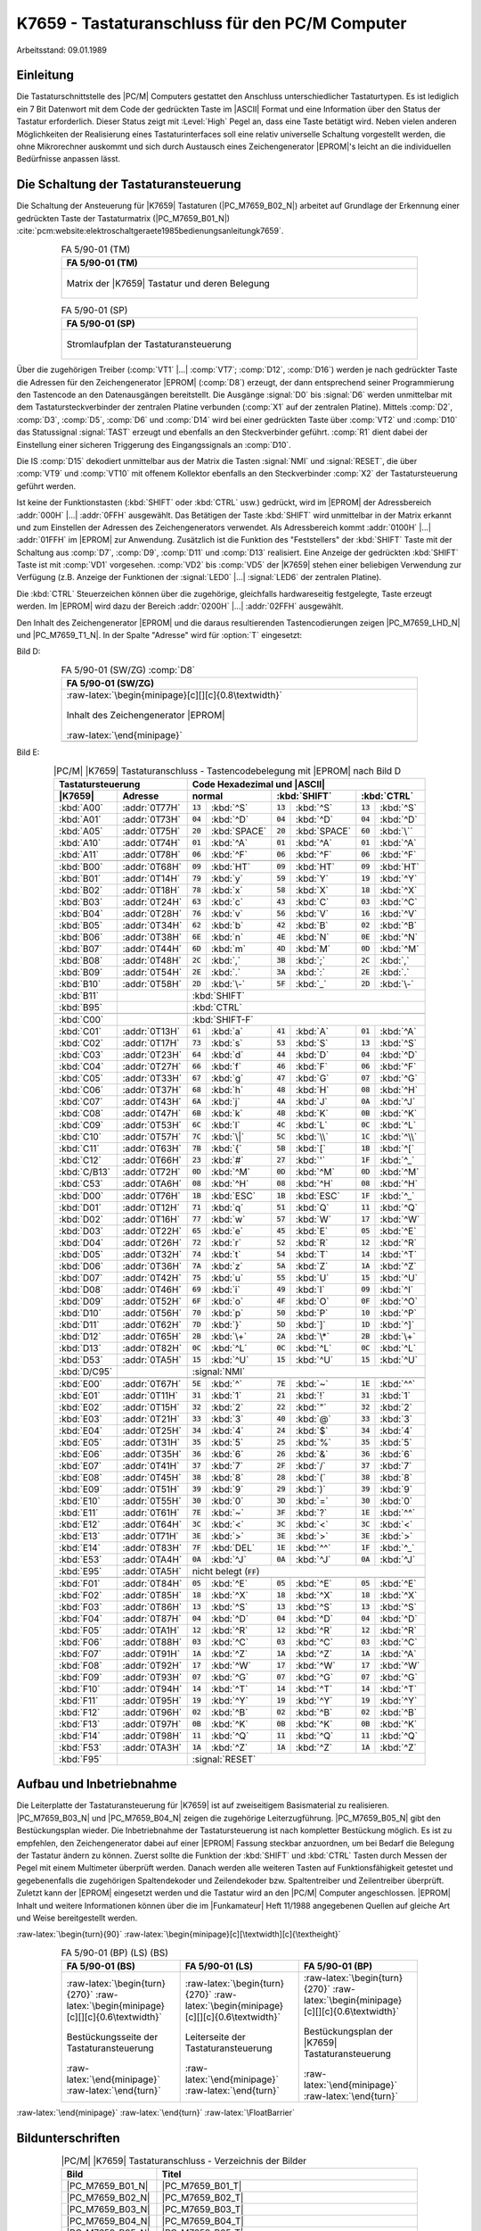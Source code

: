 .. highlight:: none
   :linenothreshold: 1

.. index:: pair: PC/M; K7659 Tastaturanschluss

.. _kcsystems-mach-pcm-fa059001:

K7659 - Tastaturanschluss für den PC/M Computer
###############################################

Arbeitsstand: 09.01.1989

.. index:: triple: PC/M; K7659 Tastaturanschluss; Einleitung

Einleitung
**********

Die Tastaturschnittstelle des |PC/M| Computers gestattet den Anschluss unterschiedlicher Tastaturtypen. Es ist lediglich ein 7 Bit Datenwort mit dem Code der gedrückten Taste im |ASCII| Format und eine Information über den Status der Tastatur erforderlich. Dieser Status zeigt mit :Level:`High` Pegel an, dass eine Taste betätigt wird. Neben vielen anderen Möglichkeiten der Realisierung eines Tastaturinterfaces soll eine relativ universelle Schaltung vorgestellt werden, die ohne Mikrorechner auskommt und sich durch Austausch eines Zeichengenerator |EPROM|'s leicht an die individuellen Bedürfnisse anpassen lässt.

.. index:: triple: PC/M; K7659 Tastaturanschluss; Schaltung

Die Schaltung der Tastaturansteuerung
*************************************

Die Schaltung der Ansteuerung für |K7659| Tastaturen (|PC_M7659_B02_N|) arbeitet auf Grundlage der Erkennung einer gedrückten Taste der Tastaturmatrix (|PC_M7659_B01_N|) :cite:`pcm:website:elektroschaltgeraete1985bedienungsanleitungk7659`.

.. index:: triple: PC/M; Stromlaufplan; FA 5/90-01 (TM)

.. list-table:: FA 5/90-01 (TM)
   :name: kcsystems-mach-pcm-fa059001-tm
   :class: longtable
   :align: center
   :width: 80 %
   :header-rows: 1

   * - FA 5/90-01 (TM)

   * - .. figure:: bild-01.png
          :name: kcsystems-mach-pcm-7659-bild-01
          :figclass: align-center
          :align: center
          :width: 640 px
          :alt: Matrix der |K7659| Tastatur und deren Belegung

          Matrix der |K7659| Tastatur und deren Belegung

.. index:: triple: PC/M; Stromlaufplan; FA 5/90-01 (SP)

.. list-table:: FA 5/90-01 (SP)
   :name: kcsystems-mach-pcm-fa059001-sp
   :class: longtable
   :align: center
   :width: 80 %
   :header-rows: 1

   * - FA 5/90-01 (SP)

   * - .. figure:: bild-02.png
          :name: kcsystems-mach-pcm-7659-bild-02
          :figclass: align-center
          :align: center
          :width: 850 px
          :alt: Stromlaufplan der Tastaturansteuerung

          Stromlaufplan der Tastaturansteuerung

Über die zugehörigen Treiber (:comp:`VT1` |...| :comp:`VT7`; :comp:`D12`, :comp:`D16`) werden je nach gedrückter Taste die Adressen für den Zeichengenerator |EPROM| (:comp:`D8`) erzeugt, der dann entsprechend seiner Programmierung den Tastencode an den Datenausgängen bereitstellt. Die Ausgänge :signal:`D0` bis :signal:`D6` werden unmittelbar mit dem Tastatursteckverbinder der zentralen Platine verbunden (:comp:`X1` auf der zentralen Platine). Mittels :comp:`D2`, :comp:`D3`, :comp:`D5`, :comp:`D6` und :comp:`D14` wird bei einer gedrückten Taste über :comp:`VT2` und :comp:`D10` das Statussignal :signal:`TAST` erzeugt und ebenfalls an den Steckverbinder geführt. :comp:`R1` dient dabei der Einstellung einer sicheren Triggerung des Eingangssignals an :comp:`D10`.

Die IS :comp:`D15` dekodiert unmittelbar aus der Matrix die Tasten :signal:`NMI` und :signal:`RESET`, die über :comp:`VT9` und :comp:`VT10` mit offenem Kollektor ebenfalls an den Steckverbinder :comp:`X2` der Tastatursteuerung geführt werden.

Ist keine der Funktionstasten (:kbd:`SHIFT` oder :kbd:`CTRL` usw.) gedrückt, wird im |EPROM| der Adressbereich :addr:`000H` |...| :addr:`0FFH` ausgewählt. Das Betätigen der Taste :kbd:`SHIFT` wird unmittelbar in der Matrix erkannt und zum Einstellen der Adressen des Zeichengenerators verwendet. Als Adressbereich kommt :addr:`0100H` |...| :addr:`01FFH` im |EPROM| zur Anwendung. Zusätzlich ist die Funktion des "Feststellers" der :kbd:`SHIFT` Taste mit der Schaltung aus :comp:`D7`, :comp:`D9`, :comp:`D11` und :comp:`D13` realisiert. Eine Anzeige der gedrückten :kbd:`SHIFT` Taste ist mit :comp:`VD1` vorgesehen. :comp:`VD2` bis :comp:`VD5` der |K7659| stehen einer beliebigen Verwendung zur Verfügung (z.B. Anzeige der Funktionen der :signal:`LED0` |...| :signal:`LED6` der zentralen Platine).

Die :kbd:`CTRL` Steuerzeichen können über die zugehörige, gleichfalls hardwareseitig festgelegte, Taste erzeugt werden. Im |EPROM| wird dazu der Bereich :addr:`0200H` |...| :addr:`02FFH` ausgewählt.

Den Inhalt des Zeichengenerator |EPROM| und die daraus resultierenden Tastencodierungen zeigen |PC_M7659_LHD_N| und |PC_M7659_T1_N|. In der Spalte "Adresse" wird für :option:`T` eingesetzt:

.. option:: T

   .. option:: 0

      normaler Tastencode (ohne :kbd:`SHIFT` oder :kbd:`CTRL`)

   .. option:: 1
   
         bei gedrückter :kbd:`SHIFT` Taste

   .. option:: 2
   
         bei gedrückter :kbd:`CTRL` Taste.

Bild D:

.. index:: triple: PC/M; Software; FA 5/90-01 (SW/ZG) :comp:`D8`

.. list-table:: FA 5/90-01 (SW/ZG) :comp:`D8`
   :name: kcsystems-mach-pcm-fa059001-sw
   :class: longtable
   :align: center
   :width: 80 %
   :header-rows: 1

   * - FA 5/90-01 (SW/ZG)

   * - :raw-latex:`\begin{minipage}[c][][c]{0.8\textwidth}`

       .. figure:: bild-hd.png
          :name: kcsystems-mach-pcm-7659-bild-hd
          :figclass: align-center
          :align: center
          :width: 850 px
          :alt: Inhalt des Zeichengenerator |EPROM|

          Inhalt des Zeichengenerator |EPROM|

       :raw-latex:`\end{minipage}`

   * - .. code-block:: hexdump
          :caption: Inhalt des Zeichengenerator |EPROM|
          :name: kcsystems-mach-pcm-7659-listing-bild-hd

          0000    00 00 00 00  00 00 00 00  00 00 00 00  00 00 00 00
          0010    00 31 71 61  79 32 77 73  78 00 00 00  00 00 00 00
          0020    00 33 65 64  63 34 72 66  76 00 00 00  00 00 00 00
          0030    00 35 74 67  62 36 7A 68  6E 00 00 00  00 00 00 00
          0040    00 37 75 6A  6D 38 69 6B  2C 00 00 00  00 00 00 00
          0050    00 39 6F 6C  2E 30 70 7C  2D 00 00 00  00 00 00 00
          0060    00 7E 7D 7B  3C 2B 23 5E  09 00 00 00  00 00 00 00
          0070    00 3E 0D 04  01 20 1B 13  06 00 00 00  00 00 00 00
          0080    00 00 0C 7F  05 18 13 04  03 00 00 00  00 00 00 00
          0090    00 1A 17 07  14 19 02 0B  11 00 00 00  00 00 00 00
          00A0    00 12 00 1A  0A 15 08 00  FF 00 00 00  00 00 00 00
          00B0    00 00 00 00  00 00 00 00  00 00 00 00  00 00 00 00
          00C0    00 00 00 00  00 00 00 00  00 00 00 00  00 00 00 00
          00D0    00 00 00 00  00 00 00 00  00 00 00 00  00 00 00 00
          00E0    00 00 00 00  00 00 00 00  00 00 00 00  00 00 00 00
          00F0    00 00 00 00  00 00 00 00  00 00 00 00  00 00 00 00
          0100    00 00 00 00  00 00 00 00  00 00 00 00  00 00 00 00
          0110    00 21 51 41  59 22 57 53  58 00 00 00  00 00 00 00
          0120    00 FF 45 44  43 24 52 46  56 00 00 00  00 00 00 00
          0130    00 25 54 47  42 26 5A 48  4E 00 00 00  00 00 00 00
          0140    00 2F 55 4A  4D 28 49 4B  3B 00 00 00  00 00 00 00
          0150    00 29 4F 4C  3A 3D 50 5C  5F 00 00 00  00 00 00 00
          0160    00 3F 5D 5B  3C 2A 27 7E  09 00 00 00  00 00 00 00
          0170    00 3E 0D 04  01 20 1B 13  06 00 00 00  00 00 00 00
          0180    00 00 0C 1E  05 18 13 04  03 00 00 00  00 00 00 00
          0190    00 1A 17 07  14 19 02 0B  11 00 00 00  00 00 00 00
          01A0    00 12 00 1A  0A 15 08 00  FF 00 00 00  00 00 00 00
          01B0    00 00 00 00  00 00 00 00  00 00 00 00  00 00 00 00
          01C0    00 00 00 00  00 00 00 00  00 00 00 00  00 00 00 00
          01D0    00 00 00 00  00 00 00 00  00 00 00 00  00 00 00 00
          01E0    00 00 00 00  00 00 00 00  00 00 00 00  00 00 00 00
          01F0    00 00 00 00  00 00 00 00  00 00 00 00  00 00 00 00
          0200    00 00 00 00  00 00 00 00  00 00 00 00  00 00 00 00
          0210    00 31 11 01  19 32 17 13  18 00 00 00  00 00 00 00
          0220    00 33 05 04  03 34 12 06  16 00 00 00  00 00 00 00
          0230    00 35 14 07  02 36 1A 08  0E 00 00 00  00 00 00 00
          0240    00 37 15 0A  0D 38 09 0B  2C 00 00 00  00 00 00 00
          0250    00 39 0F 0C  2E 30 10 1C  2D 00 00 00  00 00 00 00
          0260    00 1E 1D 1B  3C 2B 1F 1E  09 00 00 00  00 00 00 00
          0270    00 3E 0D 04  01 60 1F 13  06 00 00 00  00 00 00 00
          0280    00 00 0C 1F  05 18 13 04  03 00 00 00  00 00 00 00
          0290    00 1A 17 07  14 19 02 0B  11 00 00 00  00 00 00 00
          02A0    00 12 FF 1A  0A 15 08 FF  FF FF FF FF  FF FF FF FF
          02B0    FF FF FF FF  FF FF FF FF  FF FF FF FF  FF FF FF FF
          02C0    FF FF FF FF  FF FF FF FF  FF FF FF FF  FF FF FF FF
          02D0    FF FF FF FF  FF FF FF FF  FF FF FF FF  FF FF FF FF
          02E0    FF FF FF FF  FF FF FF FF  FF FF FF FF  FF FF FF FF
          02F0    FF FF FF FF  FF FF FF FF  FF FF FF FF  FF FF FF FF

Bild E:

.. tabularcolumns:: \X{12}{100}\X{16}{100}|\X{12}{100}\X{12}{100}|\X{12}{100}\X{12}{100}|\X{12}{100}\X{12}{100}
.. table:: |PC/M| |K7659| Tastaturanschluss - Tastencodebelegung mit |EPROM| nach Bild D
   :name: kcsystems-mach-pcm-7659-tabelle-1
   :widths: 12, 16, 12, 12, 12, 12, 12, 12
   :class: longtable
   :align: center
   :width: 80%

   +------------------------------+-----------------------------------------------------------------------------------+
   | Tastatursteuerung            | Code Hexadezimal und |ASCII|                                                      |
   +--------------+---------------+---------------------------+---------------------------+---------------------------+
   |   |K7659|    |    Adresse    | normal                    | :kbd:`SHIFT`              | :kbd:`CTRL`               |
   +==============+===============+============+==============+============+==============+============+==============+
   | :kbd:`A00`   | :addr:`0T77H` | :code:`13` | :kbd:`^S`    | :code:`13` | :kbd:`^S`    | :code:`13` | :kbd:`^S`    |
   +--------------+---------------+------------+--------------+------------+--------------+------------+--------------+
   | :kbd:`A01`   | :addr:`0T73H` | :code:`04` | :kbd:`^D`    | :code:`04` | :kbd:`^D`    | :code:`04` | :kbd:`^D`    |
   +--------------+---------------+------------+--------------+------------+--------------+------------+--------------+
   | :kbd:`A05`   | :addr:`0T75H` | :code:`20` | :kbd:`SPACE` | :code:`20` | :kbd:`SPACE` | :code:`60` | :kbd:`\``    |
   +--------------+---------------+------------+--------------+------------+--------------+------------+--------------+
   | :kbd:`A10`   | :addr:`0T74H` | :code:`01` | :kbd:`^A`    | :code:`01` | :kbd:`^A`    | :code:`01` | :kbd:`^A`    |
   +--------------+---------------+------------+--------------+------------+--------------+------------+--------------+
   | :kbd:`A11`   | :addr:`0T78H` | :code:`06` | :kbd:`^F`    | :code:`06` | :kbd:`^F`    | :code:`06` | :kbd:`^F`    |
   +--------------+---------------+------------+--------------+------------+--------------+------------+--------------+
   +--------------+---------------+------------+--------------+------------+--------------+------------+--------------+
   | :kbd:`B00`   | :addr:`0T68H` | :code:`09` | :kbd:`HT`    | :code:`09` | :kbd:`HT`    | :code:`09` | :kbd:`HT`    |
   +--------------+---------------+------------+--------------+------------+--------------+------------+--------------+
   | :kbd:`B01`   | :addr:`0T14H` | :code:`79` | :kbd:`y`     | :code:`59` | :kbd:`Y`     | :code:`19` | :kbd:`^Y`    |
   +--------------+---------------+------------+--------------+------------+--------------+------------+--------------+
   | :kbd:`B02`   | :addr:`0T18H` | :code:`78` | :kbd:`x`     | :code:`58` | :kbd:`X`     | :code:`18` | :kbd:`^X`    |
   +--------------+---------------+------------+--------------+------------+--------------+------------+--------------+
   | :kbd:`B03`   | :addr:`0T24H` | :code:`63` | :kbd:`c`     | :code:`43` | :kbd:`C`     | :code:`03` | :kbd:`^C`    |
   +--------------+---------------+------------+--------------+------------+--------------+------------+--------------+
   | :kbd:`B04`   | :addr:`0T28H` | :code:`76` | :kbd:`v`     | :code:`56` | :kbd:`V`     | :code:`16` | :kbd:`^V`    |
   +--------------+---------------+------------+--------------+------------+--------------+------------+--------------+
   | :kbd:`B05`   | :addr:`0T34H` | :code:`62` | :kbd:`b`     | :code:`42` | :kbd:`B`     | :code:`02` | :kbd:`^B`    |
   +--------------+---------------+------------+--------------+------------+--------------+------------+--------------+
   | :kbd:`B06`   | :addr:`0T38H` | :code:`6E` | :kbd:`n`     | :code:`4E` | :kbd:`N`     | :code:`0E` | :kbd:`^N`    |
   +--------------+---------------+------------+--------------+------------+--------------+------------+--------------+
   | :kbd:`B07`   | :addr:`0T44H` | :code:`6D` | :kbd:`m`     | :code:`4D` | :kbd:`M`     | :code:`0D` | :kbd:`^M`    |
   +--------------+---------------+------------+--------------+------------+--------------+------------+--------------+
   | :kbd:`B08`   | :addr:`0T48H` | :code:`2C` | :kbd:`,`     | :code:`3B` | :kbd:`;`     | :code:`2C` | :kbd:`,`     |
   +--------------+---------------+------------+--------------+------------+--------------+------------+--------------+
   | :kbd:`B09`   | :addr:`0T54H` | :code:`2E` | :kbd:`.`     | :code:`3A` | :kbd:`:`     | :code:`2E` | :kbd:`.`     |
   +--------------+---------------+------------+--------------+------------+--------------+------------+--------------+
   | :kbd:`B10`   | :addr:`0T58H` | :code:`2D` | :kbd:`\-`    | :code:`5F` | :kbd:`_`     | :code:`2D` | :kbd:`\-`    |
   +--------------+---------------+------------+--------------+------------+--------------+------------+--------------+
   | :kbd:`B11`   |               |              :kbd:`SHIFT`                                                         |
   +--------------+---------------+-----------------------------------------------------------------------------------+
   | :kbd:`B95`   |               |              :kbd:`CTRL`                                                          |
   +--------------+---------------+-----------------------------------------------------------------------------------+
   +--------------+---------------+-----------------------------------------------------------------------------------+
   | :kbd:`C00`   |               |              :kbd:`SHIFT-F`                                                       |
   +--------------+---------------+------------+--------------+------------+--------------+------------+--------------+
   | :kbd:`C01`   | :addr:`0T13H` | :code:`61` | :kbd:`a`     | :code:`41` | :kbd:`A`     | :code:`01` | :kbd:`^A`    |
   +--------------+---------------+------------+--------------+------------+--------------+------------+--------------+
   | :kbd:`C02`   | :addr:`0T17H` | :code:`73` | :kbd:`s`     | :code:`53` | :kbd:`S`     | :code:`13` | :kbd:`^S`    |
   +--------------+---------------+------------+--------------+------------+--------------+------------+--------------+
   | :kbd:`C03`   | :addr:`0T23H` | :code:`64` | :kbd:`d`     | :code:`44` | :kbd:`D`     | :code:`04` | :kbd:`^D`    |
   +--------------+---------------+------------+--------------+------------+--------------+------------+--------------+
   | :kbd:`C04`   | :addr:`0T27H` | :code:`66` | :kbd:`f`     | :code:`46` | :kbd:`F`     | :code:`06` | :kbd:`^F`    |
   +--------------+---------------+------------+--------------+------------+--------------+------------+--------------+
   | :kbd:`C05`   | :addr:`0T33H` | :code:`67` | :kbd:`g`     | :code:`47` | :kbd:`G`     | :code:`07` | :kbd:`^G`    |
   +--------------+---------------+------------+--------------+------------+--------------+------------+--------------+
   | :kbd:`C06`   | :addr:`0T37H` | :code:`68` | :kbd:`h`     | :code:`48` | :kbd:`H`     | :code:`08` | :kbd:`^H`    |
   +--------------+---------------+------------+--------------+------------+--------------+------------+--------------+
   | :kbd:`C07`   | :addr:`0T43H` | :code:`6A` | :kbd:`j`     | :code:`4A` | :kbd:`J`     | :code:`0A` | :kbd:`^J`    |
   +--------------+---------------+------------+--------------+------------+--------------+------------+--------------+
   | :kbd:`C08`   | :addr:`0T47H` | :code:`6B` | :kbd:`k`     | :code:`4B` | :kbd:`K`     | :code:`0B` | :kbd:`^K`    |
   +--------------+---------------+------------+--------------+------------+--------------+------------+--------------+
   | :kbd:`C09`   | :addr:`0T53H` | :code:`6C` | :kbd:`l`     | :code:`4C` | :kbd:`L`     | :code:`0C` | :kbd:`^L`    |
   +--------------+---------------+------------+--------------+------------+--------------+------------+--------------+
   | :kbd:`C10`   | :addr:`0T57H` | :code:`7C` | :kbd:`\|`    | :code:`5C` | :kbd:`\\`    | :code:`1C` | :kbd:`^\\`   |
   +--------------+---------------+------------+--------------+------------+--------------+------------+--------------+
   | :kbd:`C11`   | :addr:`0T63H` | :code:`7B` | :kbd:`{`     | :code:`5B` | :kbd:`[`     | :code:`1B` | :kbd:`^[`    |
   +--------------+---------------+------------+--------------+------------+--------------+------------+--------------+
   | :kbd:`C12`   | :addr:`0T66H` | :code:`23` | :kbd:`#`     | :code:`27` | :kbd:`'`     | :code:`1F` | :kbd:`^_`    |
   +--------------+---------------+------------+--------------+------------+--------------+------------+--------------+
   | :kbd:`C/B13` | :addr:`0T72H` | :code:`0D` | :kbd:`^M`    | :code:`0D` | :kbd:`^M`    | :code:`0D` | :kbd:`^M`    |
   +--------------+---------------+------------+--------------+------------+--------------+------------+--------------+
   | :kbd:`C53`   | :addr:`0TA6H` | :code:`08` | :kbd:`^H`    | :code:`08` | :kbd:`^H`    | :code:`08` | :kbd:`^H`    |
   +--------------+---------------+------------+--------------+------------+--------------+------------+--------------+
   +--------------+---------------+------------+--------------+------------+--------------+------------+--------------+
   | :kbd:`D00`   | :addr:`0T76H` | :code:`1B` | :kbd:`ESC`   | :code:`1B` | :kbd:`ESC`   | :code:`1F` | :kbd:`^_`    |
   +--------------+---------------+------------+--------------+------------+--------------+------------+--------------+
   | :kbd:`D01`   | :addr:`0T12H` | :code:`71` | :kbd:`q`     | :code:`51` | :kbd:`Q`     | :code:`11` | :kbd:`^Q`    |
   +--------------+---------------+------------+--------------+------------+--------------+------------+--------------+
   | :kbd:`D02`   | :addr:`0T16H` | :code:`77` | :kbd:`w`     | :code:`57` | :kbd:`W`     | :code:`17` | :kbd:`^W`    |
   +--------------+---------------+------------+--------------+------------+--------------+------------+--------------+
   | :kbd:`D03`   | :addr:`0T22H` | :code:`65` | :kbd:`e`     | :code:`45` | :kbd:`E`     | :code:`05` | :kbd:`^E`    |
   +--------------+---------------+------------+--------------+------------+--------------+------------+--------------+
   | :kbd:`D04`   | :addr:`0T26H` | :code:`72` | :kbd:`r`     | :code:`52` | :kbd:`R`     | :code:`12` | :kbd:`^R`    |
   +--------------+---------------+------------+--------------+------------+--------------+------------+--------------+
   | :kbd:`D05`   | :addr:`0T32H` | :code:`74` | :kbd:`t`     | :code:`54` | :kbd:`T`     | :code:`14` | :kbd:`^T`    |
   +--------------+---------------+------------+--------------+------------+--------------+------------+--------------+
   | :kbd:`D06`   | :addr:`0T36H` | :code:`7A` | :kbd:`z`     | :code:`5A` | :kbd:`Z`     | :code:`1A` | :kbd:`^Z`    |
   +--------------+---------------+------------+--------------+------------+--------------+------------+--------------+
   | :kbd:`D07`   | :addr:`0T42H` | :code:`75` | :kbd:`u`     | :code:`55` | :kbd:`U`     | :code:`15` | :kbd:`^U`    |
   +--------------+---------------+------------+--------------+------------+--------------+------------+--------------+
   | :kbd:`D08`   | :addr:`0T46H` | :code:`69` | :kbd:`i`     | :code:`49` | :kbd:`I`     | :code:`09` | :kbd:`^I`    |
   +--------------+---------------+------------+--------------+------------+--------------+------------+--------------+
   | :kbd:`D09`   | :addr:`0T52H` | :code:`6F` | :kbd:`o`     | :code:`4F` | :kbd:`O`     | :code:`0F` | :kbd:`^O`    |
   +--------------+---------------+------------+--------------+------------+--------------+------------+--------------+
   | :kbd:`D10`   | :addr:`0T56H` | :code:`70` | :kbd:`p`     | :code:`50` | :kbd:`P`     | :code:`10` | :kbd:`^P`    |
   +--------------+---------------+------------+--------------+------------+--------------+------------+--------------+
   | :kbd:`D11`   | :addr:`0T62H` | :code:`7D` | :kbd:`}`     | :code:`5D` | :kbd:`]`     | :code:`1D` | :kbd:`^]`    |
   +--------------+---------------+------------+--------------+------------+--------------+------------+--------------+
   | :kbd:`D12`   | :addr:`0T65H` | :code:`2B` | :kbd:`\+`    | :code:`2A` | :kbd:`\*`    | :code:`2B` | :kbd:`\+`    |
   +--------------+---------------+------------+--------------+------------+--------------+------------+--------------+
   | :kbd:`D13`   | :addr:`0T82H` | :code:`0C` | :kbd:`^L`    | :code:`0C` | :kbd:`^L`    | :code:`0C` | :kbd:`^L`    |
   +--------------+---------------+------------+--------------+------------+--------------+------------+--------------+
   | :kbd:`D53`   | :addr:`0TA5H` | :code:`15` | :kbd:`^U`    | :code:`15` | :kbd:`^U`    | :code:`15` | :kbd:`^U`    |
   +--------------+---------------+------------+--------------+------------+--------------+------------+--------------+
   | :kbd:`D/C95` |               |              :signal:`NMI`                                                        |
   +--------------+---------------+-----------------------------------------------------------------------------------+
   +--------------+---------------+------------+--------------+------------+--------------+------------+--------------+
   | :kbd:`E00`   | :addr:`0T67H` | :code:`5E` | :kbd:`^`     | :code:`7E` | :kbd:`~`     | :code:`1E` | :kbd:`^^`    |
   +--------------+---------------+------------+--------------+------------+--------------+------------+--------------+
   | :kbd:`E01`   | :addr:`0T11H` | :code:`31` | :kbd:`1`     | :code:`21` | :kbd:`!`     | :code:`31` | :kbd:`1`     |
   +--------------+---------------+------------+--------------+------------+--------------+------------+--------------+
   | :kbd:`E02`   | :addr:`0T15H` | :code:`32` | :kbd:`2`     | :code:`22` | :kbd:`"`     | :code:`32` | :kbd:`2`     |
   +--------------+---------------+------------+--------------+------------+--------------+------------+--------------+
   | :kbd:`E03`   | :addr:`0T21H` | :code:`33` | :kbd:`3`     | :code:`40` | :kbd:`@`     | :code:`33` | :kbd:`3`     |
   +--------------+---------------+------------+--------------+------------+--------------+------------+--------------+
   | :kbd:`E04`   | :addr:`0T25H` | :code:`34` | :kbd:`4`     | :code:`24` | :kbd:`$`     | :code:`34` | :kbd:`4`     |
   +--------------+---------------+------------+--------------+------------+--------------+------------+--------------+
   | :kbd:`E05`   | :addr:`0T31H` | :code:`35` | :kbd:`5`     | :code:`25` | :kbd:`%`     | :code:`35` | :kbd:`5`     |
   +--------------+---------------+------------+--------------+------------+--------------+------------+--------------+
   | :kbd:`E06`   | :addr:`0T35H` | :code:`36` | :kbd:`6`     | :code:`26` | :kbd:`&`     | :code:`36` | :kbd:`6`     |
   +--------------+---------------+------------+--------------+------------+--------------+------------+--------------+
   | :kbd:`E07`   | :addr:`0T41H` | :code:`37` | :kbd:`7`     | :code:`2F` | :kbd:`/`     | :code:`37` | :kbd:`7`     |
   +--------------+---------------+------------+--------------+------------+--------------+------------+--------------+
   | :kbd:`E08`   | :addr:`0T45H` | :code:`38` | :kbd:`8`     | :code:`28` | :kbd:`(`     | :code:`38` | :kbd:`8`     |
   +--------------+---------------+------------+--------------+------------+--------------+------------+--------------+
   | :kbd:`E09`   | :addr:`0T51H` | :code:`39` | :kbd:`9`     | :code:`29` | :kbd:`)`     | :code:`39` | :kbd:`9`     |
   +--------------+---------------+------------+--------------+------------+--------------+------------+--------------+
   | :kbd:`E10`   | :addr:`0T55H` | :code:`30` | :kbd:`0`     | :code:`3D` | :kbd:`=`     | :code:`30` | :kbd:`0`     |
   +--------------+---------------+------------+--------------+------------+--------------+------------+--------------+
   | :kbd:`E11`   | :addr:`0T61H` | :code:`7E` | :kbd:`~`     | :code:`3F` | :kbd:`?`     | :code:`1E` | :kbd:`^^`    |
   +--------------+---------------+------------+--------------+------------+--------------+------------+--------------+
   | :kbd:`E12`   | :addr:`0T64H` | :code:`3C` | :kbd:`<`     | :code:`3C` | :kbd:`<`     | :code:`3C` | :kbd:`<`     |
   +--------------+---------------+------------+--------------+------------+--------------+------------+--------------+
   | :kbd:`E13`   | :addr:`0T71H` | :code:`3E` | :kbd:`>`     | :code:`3E` | :kbd:`>`     | :code:`3E` | :kbd:`>`     |
   +--------------+---------------+------------+--------------+------------+--------------+------------+--------------+
   | :kbd:`E14`   | :addr:`0T83H` | :code:`7F` | :kbd:`DEL`   | :code:`1E` | :kbd:`^^`    | :code:`1F` | :kbd:`^_`    |
   +--------------+---------------+------------+--------------+------------+--------------+------------+--------------+
   | :kbd:`E53`   | :addr:`0TA4H` | :code:`0A` | :kbd:`^J`    | :code:`0A` | :kbd:`^J`    | :code:`0A` | :kbd:`^J`    |
   +--------------+---------------+------------+--------------+------------+--------------+------------+--------------+
   | :kbd:`E95`   | :addr:`0TA5H` |              nicht belegt (:code:`FF`)                                            |
   +--------------+---------------+-----------------------------------------------------------------------------------+
   +--------------+---------------+------------+--------------+------------+--------------+------------+--------------+
   | :kbd:`F01`   | :addr:`0T84H` | :code:`05` | :kbd:`^E`    | :code:`05` | :kbd:`^E`    | :code:`05` | :kbd:`^E`    |
   +--------------+---------------+------------+--------------+------------+--------------+------------+--------------+
   | :kbd:`F02`   | :addr:`0T85H` | :code:`18` | :kbd:`^X`    | :code:`18` | :kbd:`^X`    | :code:`18` | :kbd:`^X`    |
   +--------------+---------------+------------+--------------+------------+--------------+------------+--------------+
   | :kbd:`F03`   | :addr:`0T86H` | :code:`13` | :kbd:`^S`    | :code:`13` | :kbd:`^S`    | :code:`13` | :kbd:`^S`    |
   +--------------+---------------+------------+--------------+------------+--------------+------------+--------------+
   | :kbd:`F04`   | :addr:`0T87H` | :code:`04` | :kbd:`^D`    | :code:`04` | :kbd:`^D`    | :code:`04` | :kbd:`^D`    |
   +--------------+---------------+------------+--------------+------------+--------------+------------+--------------+
   | :kbd:`F05`   | :addr:`0TA1H` | :code:`12` | :kbd:`^R`    | :code:`12` | :kbd:`^R`    | :code:`12` | :kbd:`^R`    |
   +--------------+---------------+------------+--------------+------------+--------------+------------+--------------+
   | :kbd:`F06`   | :addr:`0T88H` | :code:`03` | :kbd:`^C`    | :code:`03` | :kbd:`^C`    | :code:`03` | :kbd:`^C`    |
   +--------------+---------------+------------+--------------+------------+--------------+------------+--------------+
   | :kbd:`F07`   | :addr:`0T91H` | :code:`1A` | :kbd:`^Z`    | :code:`1A` | :kbd:`^Z`    | :code:`1A` | :kbd:`^A`    |
   +--------------+---------------+------------+--------------+------------+--------------+------------+--------------+
   | :kbd:`F08`   | :addr:`0T92H` | :code:`17` | :kbd:`^W`    | :code:`17` | :kbd:`^W`    | :code:`17` | :kbd:`^W`    |
   +--------------+---------------+------------+--------------+------------+--------------+------------+--------------+
   | :kbd:`F09`   | :addr:`0T93H` | :code:`07` | :kbd:`^G`    | :code:`07` | :kbd:`^G`    | :code:`07` | :kbd:`^G`    |
   +--------------+---------------+------------+--------------+------------+--------------+------------+--------------+
   | :kbd:`F10`   | :addr:`0T94H` | :code:`14` | :kbd:`^T`    | :code:`14` | :kbd:`^T`    | :code:`14` | :kbd:`^T`    |
   +--------------+---------------+------------+--------------+------------+--------------+------------+--------------+
   | :kbd:`F11`   | :addr:`0T95H` | :code:`19` | :kbd:`^Y`    | :code:`19` | :kbd:`^Y`    | :code:`19` | :kbd:`^Y`    |
   +--------------+---------------+------------+--------------+------------+--------------+------------+--------------+
   | :kbd:`F12`   | :addr:`0T96H` | :code:`02` | :kbd:`^B`    | :code:`02` | :kbd:`^B`    | :code:`02` | :kbd:`^B`    |
   +--------------+---------------+------------+--------------+------------+--------------+------------+--------------+
   | :kbd:`F13`   | :addr:`0T97H` | :code:`0B` | :kbd:`^K`    | :code:`0B` | :kbd:`^K`    | :code:`0B` | :kbd:`^K`    |
   +--------------+---------------+------------+--------------+------------+--------------+------------+--------------+
   | :kbd:`F14`   | :addr:`0T98H` | :code:`11` | :kbd:`^Q`    | :code:`11` | :kbd:`^Q`    | :code:`11` | :kbd:`^Q`    |
   +--------------+---------------+------------+--------------+------------+--------------+------------+--------------+
   | :kbd:`F53`   | :addr:`0TA3H` | :code:`1A` | :kbd:`^Z`    | :code:`1A` | :kbd:`^Z`    | :code:`1A` | :kbd:`^Z`    |
   +--------------+---------------+------------+--------------+------------+--------------+------------+--------------+
   | :kbd:`F95`   |               |              :signal:`RESET`                                                      |
   +--------------+---------------+-----------------------------------------------------------------------------------+

.. index:: triple: PC/M; K7659 Tastaturanschluss; Inbetriebnahme

Aufbau und Inbetriebnahme
*************************

Die Leiterplatte der Tastaturansteuerung für |K7659| ist auf zweiseitigem Basismaterial zu realisieren. |PC_M7659_B03_N| und |PC_M7659_B04_N| zeigen die zugehörige Leiterzugführung. |PC_M7659_B05_N| gibt den Bestückungsplan wieder. Die Inbetriebnahme der Tastatursteuerung ist nach kompletter Bestückung möglich. Es ist zu empfehlen, den Zeichengenerator dabei auf einer |EPROM| Fassung steckbar anzuordnen, um bei Bedarf die Belegung der Tastatur ändern zu können. Zuerst sollte die Funktion der :kbd:`SHIFT` und :kbd:`CTRL` Tasten durch Messen der Pegel mit einem Multimeter überprüft werden. Danach werden alle weiteren Tasten auf Funktionsfähigkeit getestet und gegebenenfalls die zugehörigen Spaltendekoder und Zeilendekoder bzw. Spaltentreiber und Zeilentreiber überprüft. Zuletzt kann der |EPROM| eingesetzt werden und die Tastatur wird an den |PC/M| Computer angeschlossen. |EPROM| Inhalt und weitere Informationen können über die im |Funkamateur| Heft 11/1988 angegebenen Quellen auf gleiche Art und Weise bereitgestellt werden.

:raw-latex:`\begin{turn}{90}`
:raw-latex:`\begin{minipage}[c][\textwidth][c]{\textheight}`

.. index:: triple: PC/M; PCB Layouts; FA 5/90-01 (BP)
.. index:: triple: PC/M; PCB Layouts; FA 5/90-01 (LS)
.. index:: triple: PC/M; PCB Layouts; FA 5/90-01 (BS)

.. list-table:: FA 5/90-01 (BP) (LS) (BS)
   :name: kcsystems-mach-pcm-fa059001-lsbsbp
   :class: longtable
   :align: center
   :width: 80 %
   :header-rows: 1

   * - FA 5/90-01 (BS)
     - FA 5/90-01 (LS)
     - FA 5/90-01 (BP)

   * - :raw-latex:`\begin{turn}{270}`
       :raw-latex:`\begin{minipage}[c][][c]{0.6\textwidth}`

       .. figure:: bild-04.png
          :name: kcsystems-mach-pcm-7659-bild-04
          :figclass: align-center
          :align: center
          :width: 560 px
          :alt: Bestückungsseite der Tastaturansteuerung

          Bestückungsseite der Tastaturansteuerung

       :raw-latex:`\end{minipage}`
       :raw-latex:`\end{turn}`

     - :raw-latex:`\begin{turn}{270}`
       :raw-latex:`\begin{minipage}[c][][c]{0.6\textwidth}`

       .. figure:: bild-03.png
          :name: kcsystems-mach-pcm-7659-bild-03
          :figclass: align-center
          :align: center
          :width: 560 px
          :alt: Leiterseite der Tastaturansteuerung

          Leiterseite der Tastaturansteuerung

       :raw-latex:`\end{minipage}`
       :raw-latex:`\end{turn}`

     - :raw-latex:`\begin{turn}{270}`
       :raw-latex:`\begin{minipage}[c][][c]{0.6\textwidth}`

       .. figure:: bild-05.png
          :name: kcsystems-mach-pcm-7659-bild-05
          :figclass: align-center
          :align: center
          :width: 560 px
          :alt: Bestückungsplan der |K7659| Tastaturansteuerung

          Bestückungsplan der |K7659| Tastaturansteuerung

       :raw-latex:`\end{minipage}`
       :raw-latex:`\end{turn}`

:raw-latex:`\end{minipage}`
:raw-latex:`\end{turn}`
:raw-latex:`\FloatBarrier`

.. index:: triple: PC/M; K7659 Tastaturanschluss; Abbildungsverzeichnis

Bildunterschriften
******************

.. .. tabularcolumns:: cl
.. tabularcolumns:: p{0.12\linewidth}p{0.68\linewidth}
.. table:: |PC/M| |K7659| Tastaturanschluss - Verzeichnis der Bilder
   :widths: 15, 85
   :class: longtable
   :align: center
   :width: 80%

   +------------------+-------------------------------------------------------+
   | Bild             | Titel                                                 |
   +==================+=======================================================+
   | |PC_M7659_B01_N| | |PC_M7659_B01_T|                                      |
   +------------------+-------------------------------------------------------+
   | |PC_M7659_B02_N| | |PC_M7659_B02_T|                                      |
   +------------------+-------------------------------------------------------+
   | |PC_M7659_B03_N| | |PC_M7659_B03_T|                                      |
   +------------------+-------------------------------------------------------+
   | |PC_M7659_B04_N| | |PC_M7659_B04_T|                                      |
   +------------------+-------------------------------------------------------+
   | |PC_M7659_B05_N| | |PC_M7659_B05_T|                                      |
   +------------------+-------------------------------------------------------+
   | |PC_M7659_BHD_N| | |PC_M7659_BHD_T|                                      |
   +------------------+-------------------------------------------------------+

.. index:: triple: PC/M; K7659 Tastaturanschluss; Literaturverzeichnis

Literatur
*********

Verschoben, siehe :ref:`bibliography:Bibliography`.

.. Local variables:
   coding: utf-8
   mode: text
   mode: rst
   End:
   vim: fileencoding=utf-8 filetype=rst :
